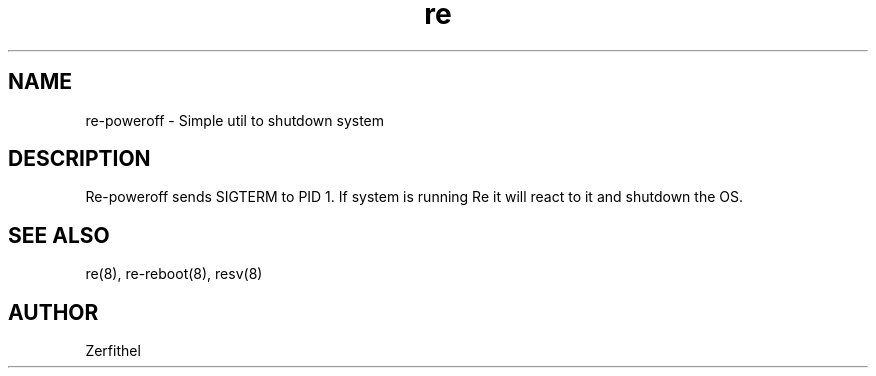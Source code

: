 .TH re 8 "2025-08-18" "1.0" "System Manager's Manual"
.SH NAME
re-poweroff \- Simple util to shutdown system
.SH DESCRIPTION
Re-poweroff sends SIGTERM to PID 1. If system is running Re it will react to it and shutdown the OS.
.SH SEE ALSO
re(8), re-reboot(8), resv(8)
.SH AUTHOR
Zerfithel
